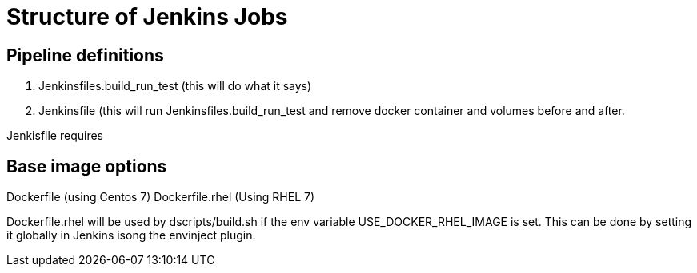 = Structure of Jenkins Jobs

== Pipeline definitions

1. Jenkinsfiles.build_run_test (this will do what it says)
2. Jenkinsfile (this will run Jenkinsfiles.build_run_test and remove docker container and volumes before and after.

Jenkisfile requires


== Base image options

Dockerfile (using Centos 7)
Dockerfile.rhel (Using RHEL 7)

Dockerfile.rhel will be used by dscripts/build.sh if the env variable USE_DOCKER_RHEL_IMAGE is set.
This can be done by setting it globally in Jenkins isong the envinject plugin.
